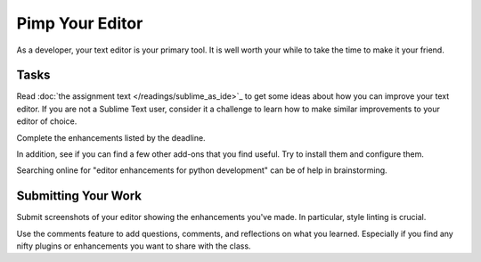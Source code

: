 .. slideconf::
    :autoslides: False

****************
Pimp Your Editor
****************

.. slide:: Pimp Your Editor
    :level: 1

    This document contains no slides.

As a developer, your text editor is your primary tool.  It is well worth your
while to take the time to make it your friend.

Tasks
=====

Read :doc:`the assignment text </readings/sublime_as_ide>`_ to get some ideas about
how you can improve your text editor.  If you are not a Sublime Text user,
consider it a challenge to learn how to make similar improvements to your
editor of choice.

Complete the enhancements listed by the deadline.

In addition, see if you can find a few other add-ons that you find useful.  Try
to install them and configure them.

Searching online for "editor enhancements for python development" can be of
help in brainstorming.

Submitting Your Work
====================

Submit screenshots of your editor showing the enhancements you've made.  In
particular, style linting is crucial.

Use the comments feature to add questions, comments, and reflections on what
you learned.  Especially if you find any nifty plugins or enhancements you want
to share with the class.
